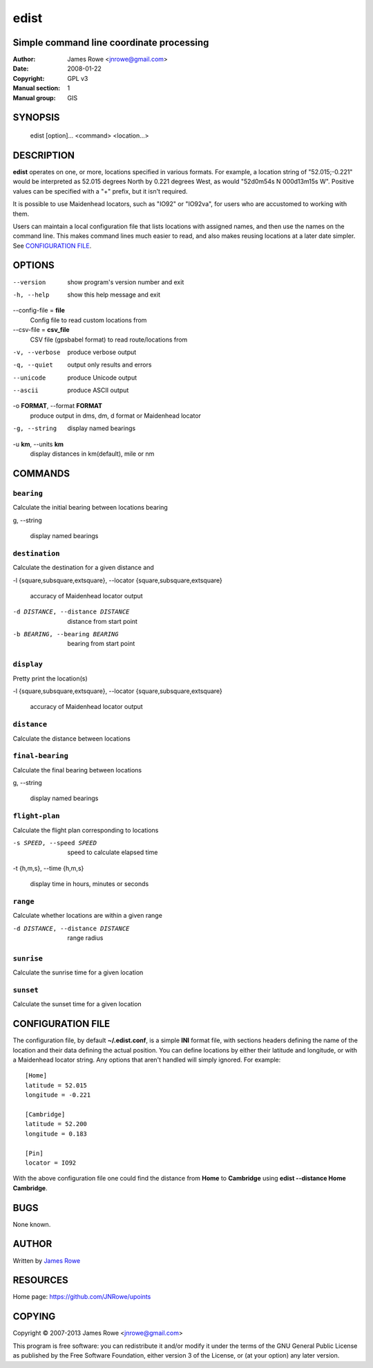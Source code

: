 edist
=====

Simple command line coordinate processing
-----------------------------------------

:Author: James Rowe <jnrowe@gmail.com>
:Date: 2008-01-22
:Copyright: GPL v3
:Manual section: 1
:Manual group: GIS

SYNOPSIS
--------

    edist [option]... <command> <location...>

DESCRIPTION
-----------

**edist** operates on one, or more, locations specified in various
formats.  For example, a location string of "52.015;\-0.221" would be
interpreted as 52.015 degrees North by 0.221 degrees West, as would
"52d0m54s N 000d13m15s W".  Positive values can be specified with a "+"
prefix, but it isn't required.

It is possible to use Maidenhead locators, such as "IO92" or "IO92va",
for users who are accustomed to working with them.

Users can maintain a local configuration file that lists locations with
assigned names, and then use the names on the command line.  This makes
command lines much easier to read, and also makes reusing locations at
a later date simpler.  See `CONFIGURATION FILE`_.

OPTIONS
-------

--version
    show program's version number and exit

-h, --help
    show this help message and exit

--config-file = **file**
    Config file to read custom locations from

--csv-file = **csv_file**
    CSV file (gpsbabel format) to read route/locations from

-v, --verbose
    produce verbose output

-q, --quiet
    output only results and errors

--unicode
    produce Unicode output

--ascii
    produce ASCII output

-o **FORMAT**, --format **FORMAT**
    produce output in dms, dm, d format or Maidenhead locator

-g, --string
    display named bearings

-u **km**, --units **km**
    display distances in km(default), mile or nm

COMMANDS
--------

``bearing``
'''''''''''

Calculate the initial bearing between locations bearing

g, --string

    display named bearings

``destination``
'''''''''''''''

Calculate the destination for a given distance and

-l {square,subsquare,extsquare}, --locator {square,subsquare,extsquare}

    accuracy of Maidenhead locator output

-d DISTANCE, --distance DISTANCE

    distance from start point

-b BEARING, --bearing BEARING

    bearing from start point

``display``
'''''''''''

Pretty print the location(s)

-l {square,subsquare,extsquare}, --locator {square,subsquare,extsquare}

    accuracy of Maidenhead locator output

``distance``
''''''''''''

Calculate the distance between locations

``final-bearing``
'''''''''''''''''

Calculate the final bearing between locations

g, --string

    display named bearings

``flight-plan``
'''''''''''''''

Calculate the flight plan corresponding to locations

-s SPEED, --speed SPEED

    speed to calculate elapsed time

-t {h,m,s}, --time {h,m,s}

    display time in hours, minutes or seconds

``range``
'''''''''

Calculate whether locations are within a given range

-d DISTANCE, --distance DISTANCE

    range radius

``sunrise``
'''''''''''

Calculate the sunrise time for a given location

``sunset``
''''''''''

Calculate the sunset time for a given location

CONFIGURATION FILE
------------------

The configuration file, by default **~/.edist.conf**, is a simple
**INI** format file, with sections headers defining the name of the
location and their data defining the actual position.  You can define
locations by either their latitude and longitude, or with a Maidenhead
locator string.  Any options that aren't handled will simply ignored.
For example::

    [Home]
    latitude = 52.015
    longitude = -0.221

    [Cambridge]
    latitude = 52.200
    longitude = 0.183

    [Pin]
    locator = IO92

With the above configuration file one could find the distance from
**Home** to **Cambridge** using **edist --distance Home Cambridge**.

BUGS
----

None known.

AUTHOR
------

Written by `James Rowe <mailto:jnrowe@gmail.com>`__

RESOURCES
---------

Home page: https://github.com/JNRowe/upoints

COPYING
-------

Copyright © 2007-2013  James Rowe <jnrowe@gmail.com>

This program is free software: you can redistribute it and/or modify it
under the terms of the GNU General Public License as published by the
Free Software Foundation, either version 3 of the License, or (at your
option) any later version.
